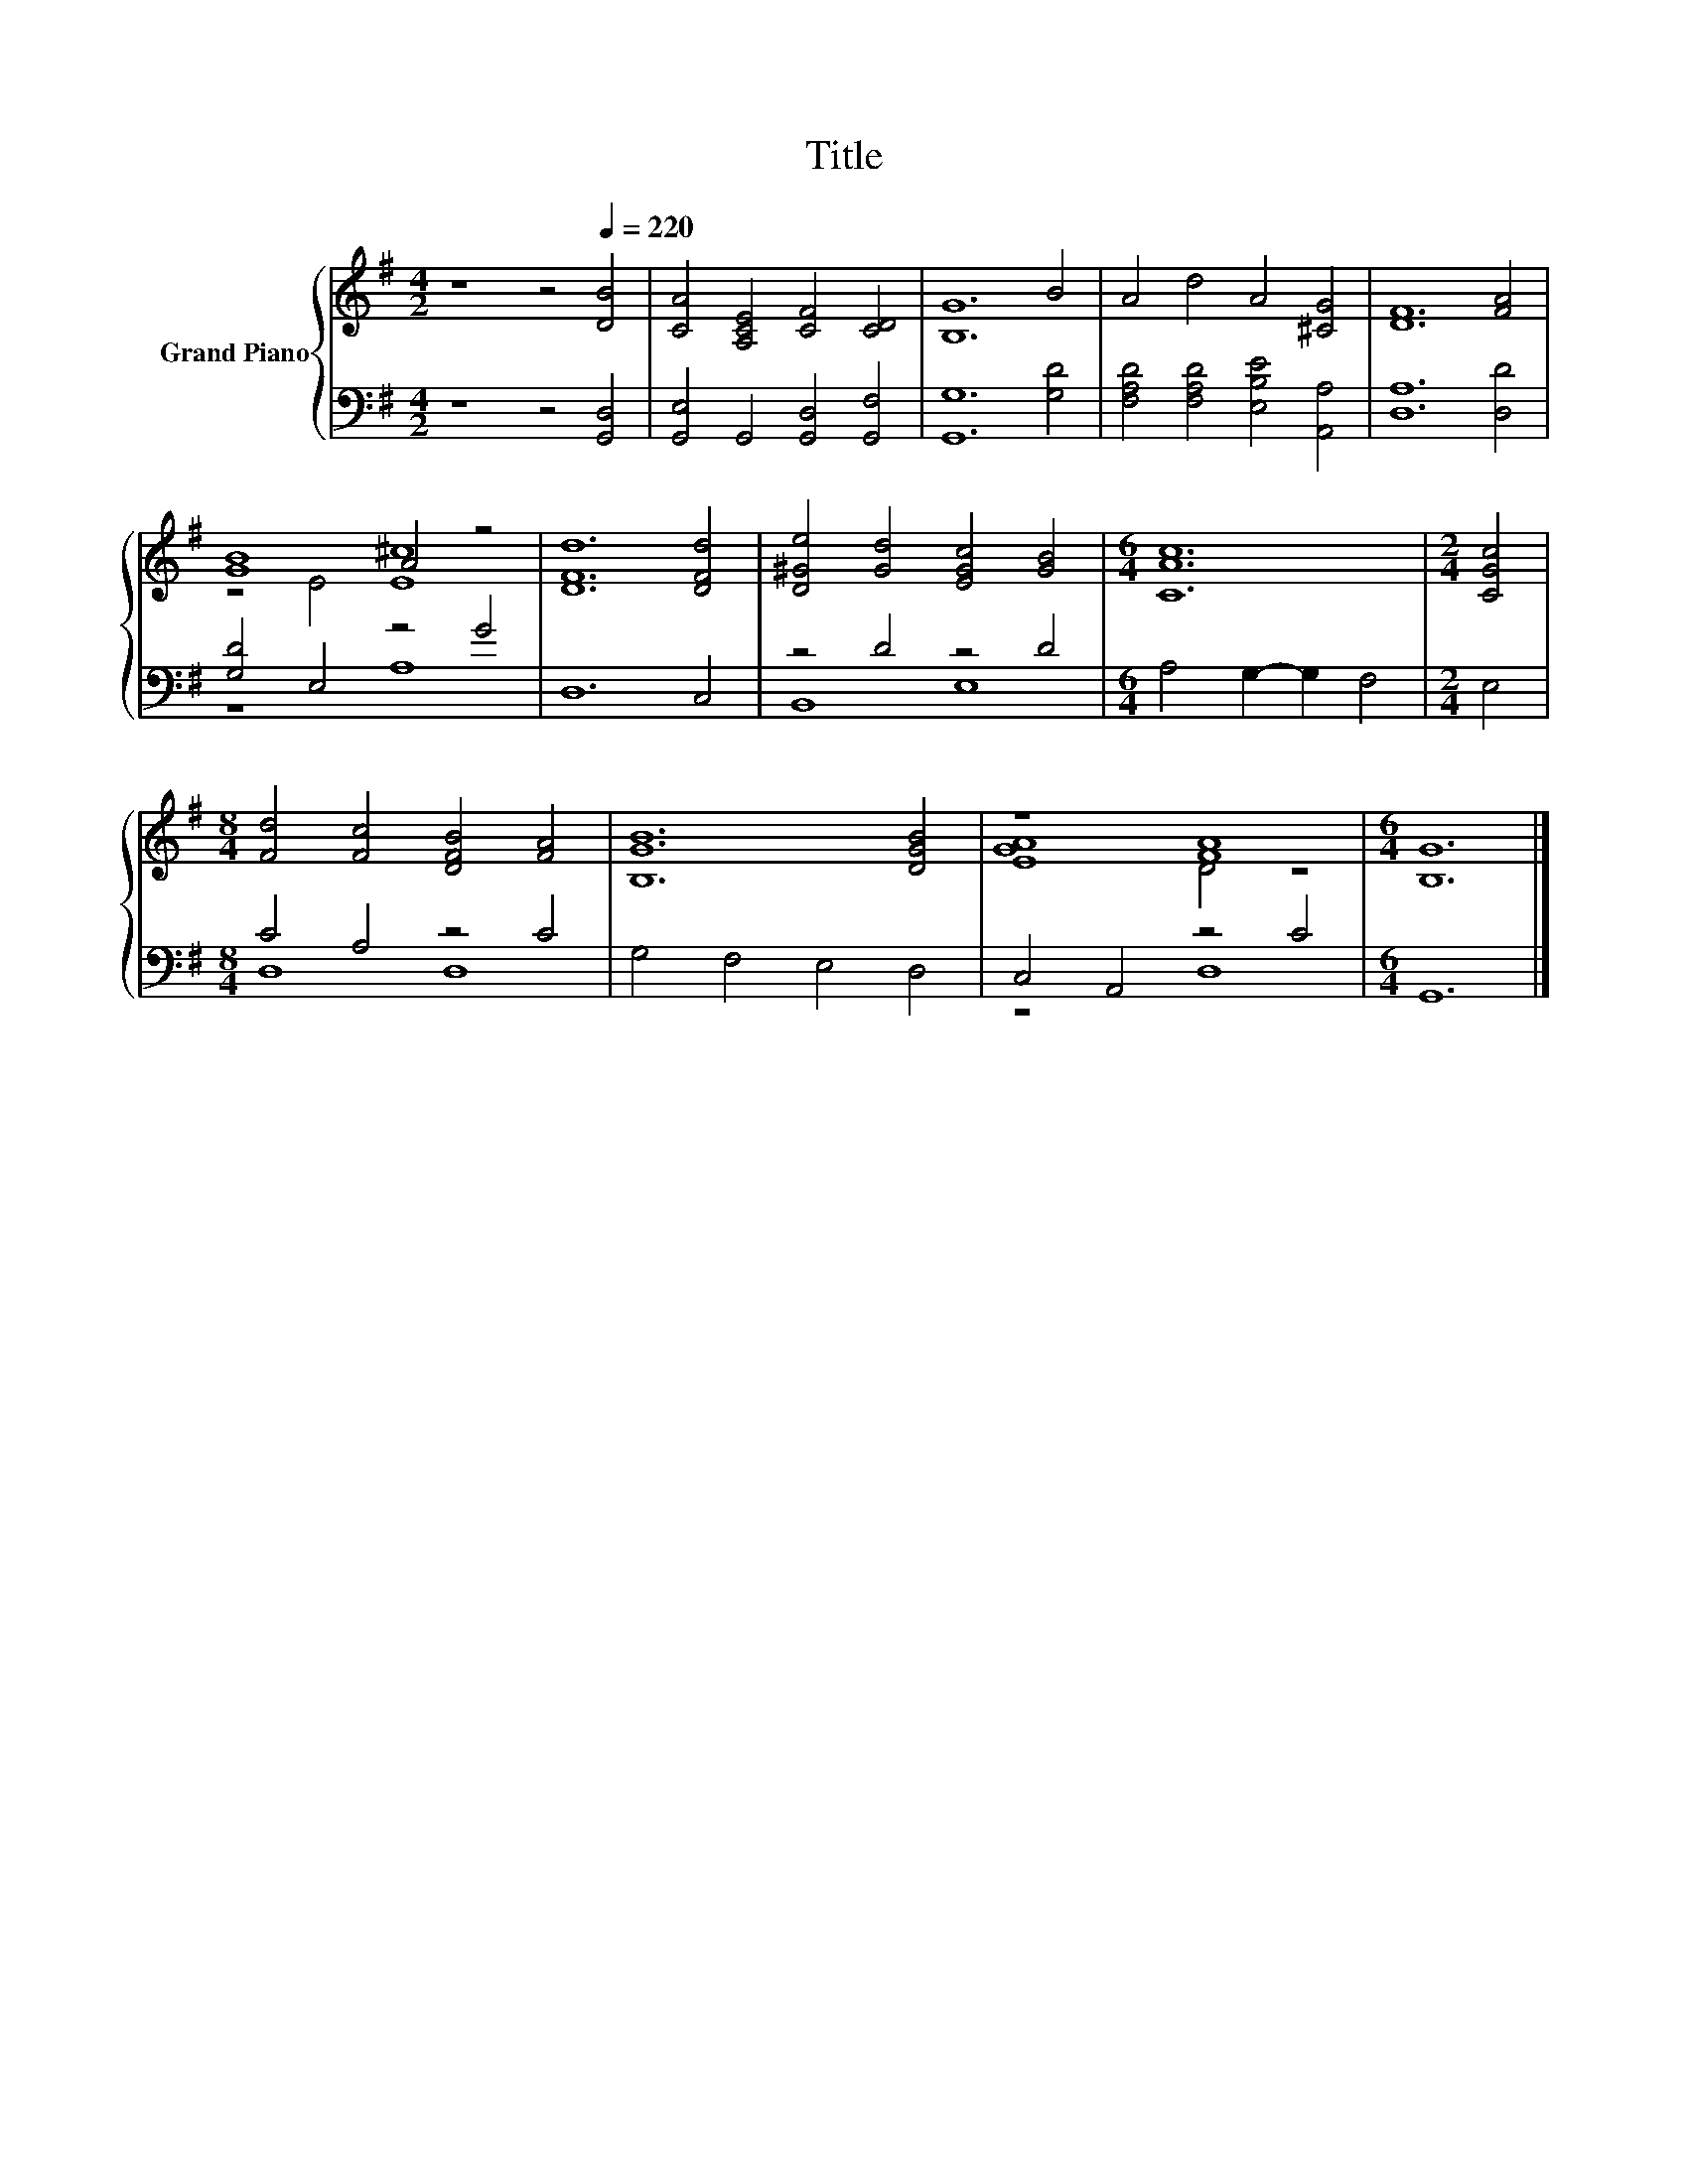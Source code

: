 X:1
T:Title
%%score { ( 1 3 ) | ( 2 4 ) }
L:1/8
M:4/2
K:G
V:1 treble nm="Grand Piano"
V:3 treble 
V:2 bass 
V:4 bass 
V:1
 z8 z4[Q:1/4=220] [DB]4 | [CA]4 [A,CE]4 [CF]4 [CD]4 | [B,G]12 B4 | A4 d4 A4 [^CG]4 | [DF]12 [FA]4 | %5
 [GB]8 A4 z4 | [DFd]12 [DFd]4 | [D^Ge]4 [Gd]4 [EGc]4 [GB]4 |[M:6/4] [CAc]12 |[M:2/4] [CGc]4 | %10
[M:8/4] [Fd]4 [Fc]4 [DFB]4 [FA]4 | [B,GB]12 [DGB]4 | z8 [FA]8 |[M:6/4] [B,G]12 |] %14
V:2
 z8 z4 [G,,D,]4 | [G,,E,]4 G,,4 [G,,D,]4 [G,,F,]4 | [G,,G,]12 [G,D]4 | %3
 [F,A,D]4 [F,A,D]4 [E,B,E]4 [A,,A,]4 | [D,A,]12 [D,D]4 | [G,D]4 E,4 z4 G4 | D,12 C,4 | %7
 z4 D4 z4 D4 |[M:6/4] A,4 G,2- G,2 F,4 |[M:2/4] E,4 |[M:8/4] C4 A,4 z4 C4 | G,4 F,4 E,4 D,4 | %12
 C,4 A,,4 z4 C4 |[M:6/4] G,,12 |] %14
V:3
 x16 | x16 | x16 | x16 | x16 | z4 E4 [E^c]8 | x16 | x16 |[M:6/4] x12 |[M:2/4] x4 |[M:8/4] x16 | %11
 x16 | [EGA]8 D4 z4 |[M:6/4] x12 |] %14
V:4
 x16 | x16 | x16 | x16 | x16 | z8 A,8 | x16 | B,,8 E,8 |[M:6/4] x12 |[M:2/4] x4 |[M:8/4] D,8 D,8 | %11
 x16 | z8 D,8 |[M:6/4] x12 |] %14

